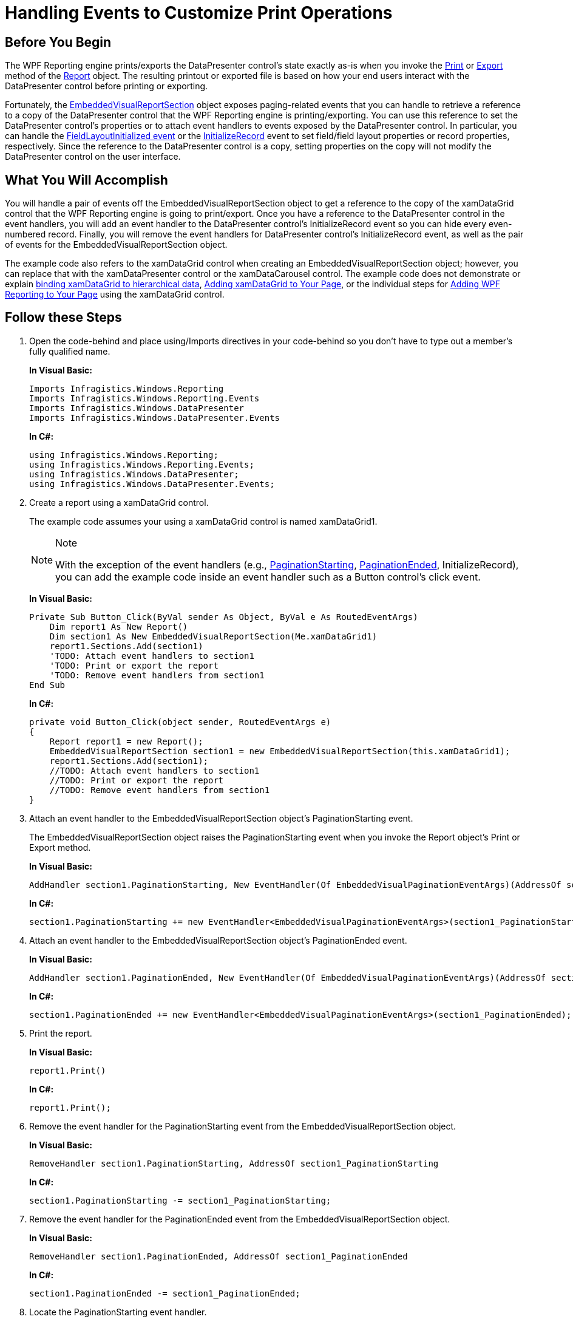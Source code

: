 ﻿////
|metadata|
{
    "name": "xamdatapresenter-handling-events-to-customize-print-operations",
    "controlName": ["xamDataPresenter"],
    "tags": ["Events","Printing"],
    "guid": "{8A478093-9270-431D-9677-FEE63F8E9A6F}",
    "buildFlags": [],
    "createdOn": "2012-01-30T19:39:53.2239979Z"
}
|metadata|
////

= Handling Events to Customize Print Operations

== Before You Begin

The WPF Reporting engine prints/exports the DataPresenter control's state exactly as-is when you invoke the link:{ApiPlatform}reporting{ApiVersion}~infragistics.windows.reporting.report~print.html[Print] or link:{ApiPlatform}reporting{ApiVersion}~infragistics.windows.reporting.report~export.html[Export] method of the link:{ApiPlatform}reporting{ApiVersion}~infragistics.windows.reporting.report.html[Report] object. The resulting printout or exported file is based on how your end users interact with the DataPresenter control before printing or exporting.

Fortunately, the link:{ApiPlatform}reporting{ApiVersion}~infragistics.windows.reporting.embeddedvisualreportsection.html[EmbeddedVisualReportSection] object exposes paging-related events that you can handle to retrieve a reference to a copy of the DataPresenter control that the WPF Reporting engine is printing/exporting. You can use this reference to set the DataPresenter control's properties or to attach event handlers to events exposed by the DataPresenter control. In particular, you can handle the link:{ApiPlatform}datapresenter{ApiVersion}~infragistics.windows.datapresenter.datapresenterbase~fieldlayoutinitialized_ev.html[FieldLayoutInitialized event] or the link:{ApiPlatform}datapresenter{ApiVersion}~infragistics.windows.datapresenter.datapresenterbase~initializerecord_ev.html[InitializeRecord] event to set field/field layout properties or record properties, respectively. Since the reference to the DataPresenter control is a copy, setting properties on the copy will not modify the DataPresenter control on the user interface.

== What You Will Accomplish

You will handle a pair of events off the EmbeddedVisualReportSection object to get a reference to the copy of the xamDataGrid control that the WPF Reporting engine is going to print/export. Once you have a reference to the DataPresenter control in the event handlers, you will add an event handler to the DataPresenter control's InitializeRecord event so you can hide every even-numbered record. Finally, you will remove the event handlers for DataPresenter control's InitializeRecord event, as well as the pair of events for the EmbeddedVisualReportSection object.

The example code also refers to the xamDataGrid control when creating an EmbeddedVisualReportSection object; however, you can replace that with the xamDataPresenter control or the xamDataCarousel control. The example code does not demonstrate or explain link:xamdata-displaying-hierarchical-data.html[binding xamDataGrid to hierarchical data], link:xamdatagrid-getting-started-with-xamdatagrid.html[Adding xamDataGrid to Your Page], or the individual steps for link:wpf-reporting-getting-started-with-wpf-reporting.html[Adding WPF Reporting to Your Page] using the xamDataGrid control.

== Follow these Steps

[start=1]
. Open the code-behind and place using/Imports directives in your code-behind so you don't have to type out a member's fully qualified name.
+
*In Visual Basic:*
+
[source,vb]
----
Imports Infragistics.Windows.Reporting
Imports Infragistics.Windows.Reporting.Events
Imports Infragistics.Windows.DataPresenter
Imports Infragistics.Windows.DataPresenter.Events
----
+
*In C#:*
+
[source,csharp]
----
using Infragistics.Windows.Reporting;
using Infragistics.Windows.Reporting.Events;
using Infragistics.Windows.DataPresenter;
using Infragistics.Windows.DataPresenter.Events;
----

[start=2]
. Create a report using a xamDataGrid control.
+
The example code assumes your using a xamDataGrid control is named xamDataGrid1.
+
.Note
[NOTE]
====
With the exception of the event handlers (e.g., link:{ApiPlatform}reporting{ApiVersion}~infragistics.windows.reporting.embeddedvisualreportsection~paginationstarting_ev.html[PaginationStarting], link:{ApiPlatform}reporting{ApiVersion}~infragistics.windows.reporting.embeddedvisualreportsection~paginationended_ev.html[PaginationEnded], InitializeRecord), you can add the example code inside an event handler such as a Button control's click event.
====
+
*In Visual Basic:*
+
[source,vb]
----
Private Sub Button_Click(ByVal sender As Object, ByVal e As RoutedEventArgs)
    Dim report1 As New Report()
    Dim section1 As New EmbeddedVisualReportSection(Me.xamDataGrid1)
    report1.Sections.Add(section1)
    'TODO: Attach event handlers to section1
    'TODO: Print or export the report
    'TODO: Remove event handlers from section1
End Sub
----
+
*In C#:*
+
[source,csharp]
----
private void Button_Click(object sender, RoutedEventArgs e)
{
    Report report1 = new Report();
    EmbeddedVisualReportSection section1 = new EmbeddedVisualReportSection(this.xamDataGrid1);
    report1.Sections.Add(section1);
    //TODO: Attach event handlers to section1
    //TODO: Print or export the report
    //TODO: Remove event handlers from section1
}
----

[start=3]
. Attach an event handler to the EmbeddedVisualReportSection object's PaginationStarting event.
+
The EmbeddedVisualReportSection object raises the PaginationStarting event when you invoke the Report object's Print or Export method.
+
*In Visual Basic:*
+
[source,vb]
----
AddHandler section1.PaginationStarting, New EventHandler(Of EmbeddedVisualPaginationEventArgs)(AddressOf section1_PaginationStarting)
----
+
*In C#:*
+
[source,csharp]
----
section1.PaginationStarting += new EventHandler<EmbeddedVisualPaginationEventArgs>(section1_PaginationStarting);
----

[start=4]
. Attach an event handler to the EmbeddedVisualReportSection object's PaginationEnded event.
+
*In Visual Basic:*
+
[source,vb]
----
AddHandler section1.PaginationEnded, New EventHandler(Of EmbeddedVisualPaginationEventArgs)(AddressOf section1_PaginationEnded)
----
+
*In C#:*
+
[source,csharp]
----
section1.PaginationEnded += new EventHandler<EmbeddedVisualPaginationEventArgs>(section1_PaginationEnded);
----

[start=5]
. Print the report.
+
*In Visual Basic:*
+
[source,vb]
----
report1.Print()
----
+
*In C#:*
+
[source,csharp]
----
report1.Print();
----

[start=6]
. Remove the event handler for the PaginationStarting event from the EmbeddedVisualReportSection object.
+
*In Visual Basic:*
+
[source,vb]
----
RemoveHandler section1.PaginationStarting, AddressOf section1_PaginationStarting
----
+
*In C#:*
+
[source,csharp]
----
section1.PaginationStarting -= section1_PaginationStarting;
----

[start=7]
. Remove the event handler for the PaginationEnded event from the EmbeddedVisualReportSection object.
+
*In Visual Basic:*
+
[source,vb]
----
RemoveHandler section1.PaginationEnded, AddressOf section1_PaginationEnded
----
+
*In C#:*
+
[source,csharp]
----
section1.PaginationEnded -= section1_PaginationEnded;
----

[start=8]
. Locate the PaginationStarting event handler.
+
*In Visual Basic:*
+
[source,vb]
----
Private Sub section1_PaginationStarting(ByVal sender As Object, ByVal e As EmbeddedVisualPaginationEventArgs)
    'TODO: TryCast e.VisualPaginator to a DataPresenterBase class
    'TODO: Attach events to the xamDataGrid control
End Sub
----
+
*In C#:*
+
[source,csharp]
----
private void section1_PaginationStarting(object sender, EmbeddedVisualPaginationEventArgs e)
{
    //TODO: Try to cast e.VisualPaginator to a DataPresenterBase class
    //TODO: Attach events to the xamDataGrid control
}
----

[start=9]
. Try to cast the link:{ApiPlatform}reporting{ApiVersion}~infragistics.windows.reporting.events.embeddedvisualpaginationeventargs.html[EmbeddedVisualPaginationEventArgs] object's link:{ApiPlatform}reporting{ApiVersion}~infragistics.windows.reporting.events.embeddedvisualpaginationeventargs~visualpaginator.html[VisualPaginator] property to a link:{ApiPlatform}datapresenter{ApiVersion}~infragistics.windows.datapresenter.datapresenterbase.html[DataBasePresenter] class.
+
*In Visual Basic:*
+
[source,vb]
----
Dim presenter As DataPresenterBase = TryCast(e.VisualPaginator, DataPresenterBase)
----
+
*In C#:*
+
[source,csharp]
----
DataPresenterBase presenter = e.VisualPaginator as DataPresenterBase;
----

[start=10]
. If the cast was successful, attach an event handler to the DataPresenterBase object's InitializeRecord event.
+
You can also attach event handlers to other events exposed by the DataPresenterBase class.
+
*In Visual Basic:*
+
[source,vb]
----
If presenter IsNot Nothing
    AddHandler presenter.InitializeRecord, New EventHandler(Of InitializeRecordEventArgs)(AddressOf presenter_InitializeRecord)
    'Note: You can also attach event handlers to other events exposed by the DataPresenterBase class.
End If
----
+
*In C#:*
+
[source,csharp]
----
if(presenter != null)
{
    presenter.InitializeRecord += new EventHandler<InitializeRecordEventArgs>(presenter_InitializeRecord);    
    //Note: You can also attach event handlers to other events exposed by the DataPresenterBase class.
}
----

[start=11]
. Locate the PaginationEnded event handler.
+
*In Visual Basic:*
+
[source,vb]
----
Private Sub section1_PaginationEnded(ByVal sender As Object, ByVal e As EmbeddedVisualPaginationEventArgs)
    'TODO: Try to cast e.VisualPaginator to a DataPresenterBase class
    'TODO: If the cast is successful, remove event handlers from the DataPresenterBase object.
End Sub
----
+
*In C#:*
+
[source,csharp]
----
private void section1_PaginationEnded(object sender, EmbeddedVisualPaginationEventArgs e)
{
    //TODO: Try to cast e.VisualPaginator to a DataPresenterBase class.
    //TODO: If the cast is successful, remove event handlers from the DataPresenterBase object.
}
----

[start=12]
. Try to cast the EmbeddedVisualPaginationEventArgs object's VisualPaginator property to a DataPresenterBase class.
+
*In Visual Basic:*
+
[source,vb]
----
Dim presenter As DataPresenterBase = TryCast(e.VisualPaginator, DataPresenterBase)
----
+
*In C#:*
+
[source,csharp]
----
DataPresenterBase presenter = e.VisualPaginator as DataPresenterBase;
----

[start=13]
. If the cast was successful, remove the event handler from the DataPresenterBase object's InitializeRecord event.
+
If you have registered for any other events exposed by the DataPresenterBase class, remove the event handlers from those events as well.
+
*In Visual Basic:*
+
[source,vb]
----
If presenter IsNot Nothing
    RemoveHandler presenter.InitializeRecord, AddressOf presenter_InitializeRecord
    'Make sure you remove event handlers from the events exposed by the DataPresenterBase class
End If
----
+
*In C#:*
+
[source,csharp]
----
if (presenter != null)
{
    presenter.InitializeRecord -= presenter_InitializeRecord;
    //Make sure you remove event handlers from the events exposed by the DataPresenterBase class    
}
----

[start=14]
. Locate the InitializeRecord event handler.
+
*In Visual Basic:*
+
[source,vb]
----
Private Sub presenter_InitializeRecord(ByVal sender As Object, ByVal e As InitializeRecordEventArgs)
    'TODO: Expand records whose index % 2 is 0
End Sub
----
+
*In C#:*
+
[source,csharp]
----
private void presenter_InitializeRecord(object sender, InitializeRecordEventArgs e)
{
    //TODO: Expand records whose index % 2 is 0
}
----

[start=15]
. If the record is an even-numbered record, hide it by setting its Visibility property to Collapsed.
+
*In Visual Basic:*
+
[source,vb]
----
If e.Record.Index Mod 2 = 0 Then 
    e.Record.Visibility = Visibility.Collapsed
End If
----
+
*In C#:*
+
[source,csharp]
----
if (e.Record.Index % 2 == 0)
{
    e.Record.Visibility = Visibility.Collapsed;
}
----

[start=16]
. Run your project.
+
When you print the xamDataGrid control, the WPF Reporting engine will only print the odd-numbered records.

== Related Topics

link:xamdatapresenter-exclude-datapresenter-settings-when-printing.html[Exclude DataPresenter Settings When Printing]

link:xamdatapresenter-fit-all-fields-on-a-single-page.html[Fit All Fields on a Single Page]

link:xamdatapresenter-print-all-records-in-a-hierarchy.html[Print All Records in a Hierarchy]

link:xamdatapresenter-repeat-field-headers-on-all-pages.html[Repeat Field Headers on All Pages]

link:wpf-reporting-getting-started-with-wpf-reporting.html[Adding WPF Reporting to Your Page]

link:wpf-reporting-show-a-print-preview.html[Show a Print Preview]

link:wpf-reporting-print-or-export-a-report.html[Print or Export a Report]

link:wpf-reporting-print-page-numbers.html[Print Page Numbers]

link:wpf-reporting-modify-the-page-layout-of-a-report.html[Modify the Page Layout of a Report]